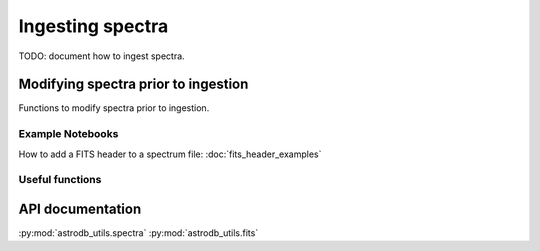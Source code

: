 Ingesting spectra
====================================

TODO:  document how to ingest spectra.


Modifying spectra prior to ingestion
-------------------------------------

Functions to modify spectra prior to ingestion.

Example Notebooks
~~~~~~~~~~~~~~~~~

How to add a FITS header to a spectrum file: :doc:`fits_header_examples`


Useful functions
~~~~~~~~~~~~~~~~
.. py:function:: astrodb_utils.spectra.check_spectrum_plottable

    TODO:   Add description.  `Issue 74 <https://github.com/astrodbtoolkit/astrodb_utils/issues/74>`_


API documentation
-----------------
:py:mod:`astrodb_utils.spectra`
:py:mod:`astrodb_utils.fits`

